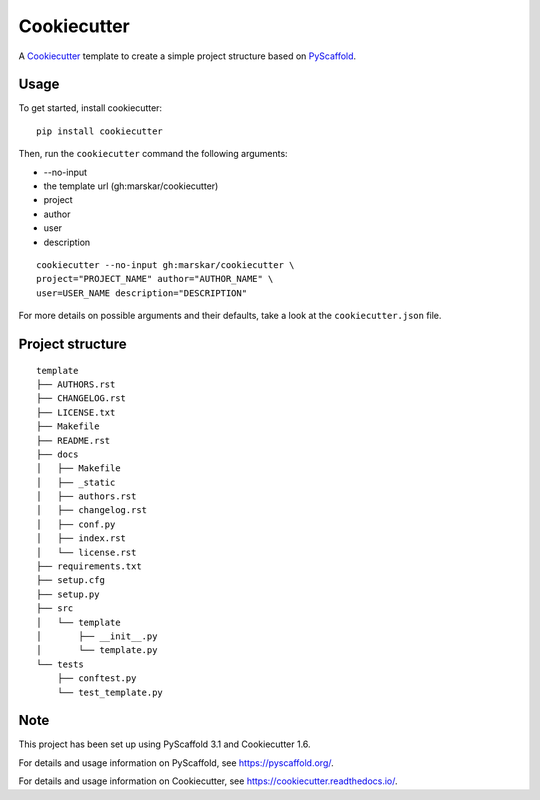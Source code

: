 ============
Cookiecutter
============

A Cookiecutter_ template to create a simple project structure based on PyScaffold_.

Usage
=====

To get started, install cookiecutter:

::

   pip install cookiecutter

Then, run the ``cookiecutter`` command the following arguments:

- --no-input
- the template url (gh:marskar/cookiecutter)
- project
- author
- user
- description

::

   cookiecutter --no-input gh:marskar/cookiecutter \
   project="PROJECT_NAME" author="AUTHOR_NAME" \
   user=USER_NAME description="DESCRIPTION"

For more details on possible arguments and their defaults,
take a look at the ``cookiecutter.json`` file.

Project structure
=================

::

    template
    ├── AUTHORS.rst
    ├── CHANGELOG.rst
    ├── LICENSE.txt
    ├── Makefile
    ├── README.rst
    ├── docs
    │   ├── Makefile
    │   ├── _static
    │   ├── authors.rst
    │   ├── changelog.rst
    │   ├── conf.py
    │   ├── index.rst
    │   └── license.rst
    ├── requirements.txt
    ├── setup.cfg
    ├── setup.py
    ├── src
    │   └── template
    │       ├── __init__.py
    │       └── template.py
    └── tests
        ├── conftest.py
        └── test_template.py


Note
====

This project has been set up using PyScaffold 3.1 and Cookiecutter 1.6.

For details and usage information on PyScaffold, see https://pyscaffold.org/.

For details and usage information on Cookiecutter, see https://cookiecutter.readthedocs.io/.

.. _PyScaffold: https://pyscaffold.org/
.. _Cookiecutter: https://cookiecutter.readthedocs.io/
